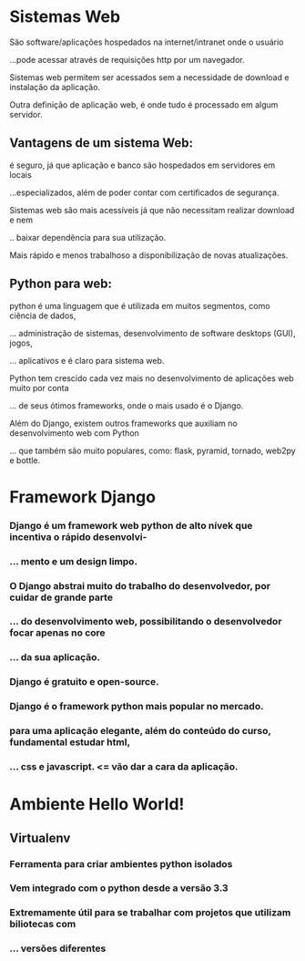 * Sistemas Web
**** São software/aplicações hospedados na internet/intranet onde o usuário
**** ...pode acessar através de requisições http por um navegador.
**** Sistemas web permitem ser acessados sem a necessidade de download e instalação da aplicação.
**** Outra definição de aplicação web, é onde tudo é processado em algum servidor.
** Vantagens de um sistema Web:
**** é seguro, já que aplicação e banco são hospedados em servidores em locais
**** ...especializados, além de poder contar com certificados de segurança.
**** Sistemas web são mais acessíveis já que não necessitam realizar download e nem
**** .. baixar dependẽncia para sua utilização.
**** Mais rápido e menos trabalhoso a disponibilização de novas atualizações.
** Python para web:
**** python é uma linguagem que é utilizada em muitos segmentos, como ciência de dados,
**** ... administração de sistemas, desenvolvimento de software desktops (GUI), jogos,
**** ... aplicativos e é claro para sistema web.
**** Python tem crescido cada vez mais no desenvolvimento de aplicações web muito por conta
**** ... de seus ótimos frameworks, onde o mais usado é o Django.
**** Além do Django, existem outros frameworks que auxiliam no desenvolvimento web com Python
**** ... que também são muito populares, como: flask, pyramid, tornado, web2py e bottle.
* Framework Django
*** Django é um framework web python de alto nívek que incentiva o rápido desenvolvi-
*** ... mento e um design limpo.
*** O Django abstrai muito do trabalho do desenvolvedor, por cuidar de grande parte
*** ... do desenvolvimento web, possibilitando o desenvolvedor focar apenas no core
*** ... da sua aplicação.
*** Django é gratuito e open-source.
*** Django é o framework python mais popular no mercado.
*** para uma aplicação elegante, além do conteúdo do curso, fundamental estudar html,
*** ... css e javascript. <= vão dar a cara da aplicação.
* Ambiente Hello World!
** Virtualenv
*** Ferramenta para criar ambientes python isolados
*** Vem integrado com o python desde a versão 3.3
*** Extremamente útil para se trabalhar com projetos que utilizam biliotecas com
*** ... versões diferentes
